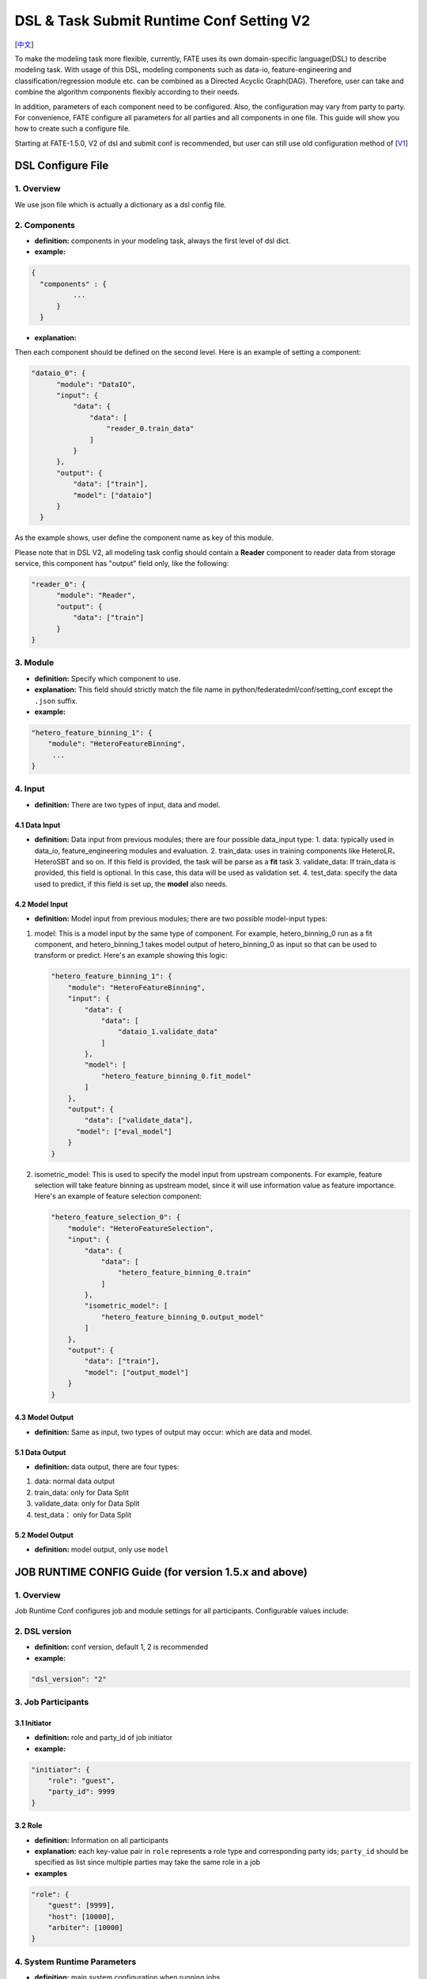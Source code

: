DSL & Task Submit Runtime Conf Setting V2
=========================================

[`中文`_]

.. _中文: dsl_conf_v2_setting_guide_zh.rst


To make the modeling task more flexible, currently, FATE uses its own domain-specific language(DSL)
to describe modeling task. With usage of this DSL, modeling components such as data-io,
feature-engineering and classification/regression module etc. can be combined as a Directed Acyclic Graph(DAG).
Therefore, user can take and combine the algorithm components flexibly according to their needs.

In addition, parameters of each component need to be configured.
Also, the configuration may vary from party to party.
For convenience, FATE configure all parameters for all parties and all components in one file.
This guide will show you how to create such a configure file.

Starting at FATE-1.5.0, V2 of dsl and submit conf is recommended, but user can still use old configuration method
of [`V1`_]

.. _V1: dsl_conf_v1_setting_guide.rst

DSL Configure File
------------------

1. Overview
~~~~~~~~~~~~
We use json file which is actually a dictionary as a dsl config file.

2. Components
~~~~~~~~~~~~~~

-  **definition:** components in your modeling task, always the first level of dsl dict.
-  **example:**

.. code-block:: json

  {
    "components" : {
            ...
        }
    }

-  **explanation:**

Then each component should be defined on the second level. Here is an example of setting a component:

.. code-block:: json

  "dataio_0": {
        "module": "DataIO",
        "input": {
            "data": {
                "data": [
                    "reader_0.train_data"
                ]
            }
        },
        "output": {
            "data": ["train"],
            "model": ["dataio"]
        }
    }


As the example shows, user define the component name as key of this module.

Please note that in DSL V2, all modeling task config should contain a **Reader** component to reader data from storage service,
this component has "output" field only, like the following:

.. code-block:: json

  "reader_0": {
        "module": "Reader",
        "output": {
            "data": ["train"]
        }
  }

3. Module
~~~~~~~~~~~

-  **definition:** Specify which component to use.
-  **explanation:** This field should strictly match the file name in python/federatedml/conf/setting_conf except the ``.json`` suffix.
-  **example:**

.. code:: json

   "hetero_feature_binning_1": {
       "module": "HeteroFeatureBinning",
        ...
   }

4. Input
~~~~~~~~~~

-  **definition:** There are two types of input, data and model.

4.1 Data Input
^^^^^^^^^^^^^^^

-  **definition:**  Data input from previous modules; there are four possible data_input type:
   1. data: typically used in data_io, feature_engineering modules and evaluation.
   2. train_data: uses in training components like HeteroLR、HeteroSBT and so on. If this field is provided, the task will be parse as a **fit** task
   3. validate_data: If train_data is provided, this field is optional. In this case, this data will be used as validation set.
   4. test_data: specify the data used to predict, if this field is set up, the **model** also needs.

4.2 Model Input
^^^^^^^^^^^^^^^^^

-  **definition:**  Model input from previous modules; there are two possible model-input types:

1. model: This is a model input by the same type of component. For example, hetero_binning_0 run as a fit component, and hetero_binning_1 takes model output of hetero_binning_0 as input so that can be used to transform or predict.
   Here's an example showing this logic:

   .. code-block:: json

      "hetero_feature_binning_1": {
          "module": "HeteroFeatureBinning",
          "input": {
              "data": {
                  "data": [
                      "dataio_1.validate_data"
                  ]
              },
              "model": [
                  "hetero_feature_binning_0.fit_model"
              ]
          },
          "output": {
              "data": ["validate_data"],
            "model": ["eval_model"]
          }
      }

2. isometric_model: This is used to specify the model input from upstream components.
   For example, feature selection will take feature binning as upstream model, since it will use information value as feature importance. Here's an example of feature selection component:

   .. code-block:: json

        "hetero_feature_selection_0": {
            "module": "HeteroFeatureSelection",
            "input": {
                "data": {
                    "data": [
                        "hetero_feature_binning_0.train"
                    ]
                },
                "isometric_model": [
                    "hetero_feature_binning_0.output_model"
                ]
            },
            "output": {
                "data": ["train"],
                "model": ["output_model"]
            }
        }

4.3 Model Output
^^^^^^^^^^^^^^^^^

-  **definition:**  Same as input, two types of output may occur: which are data and model.


5.1 Data Output
^^^^^^^^^^^^^^^^^

-  **definition:** data output, there are four types:

1. data: normal data output
2. train_data: only for Data Split
3. validate_data: only for Data Split
4. test_data： only for Data Split

5.2 Model Output
^^^^^^^^^^^^^^^^^^
-  **definition:** model output, only use ``model``


JOB RUNTIME CONFIG Guide (for version 1.5.x and above)
-------------------------------------------------------

1. Overview
~~~~~~~~~~~~~~

Job Runtime Conf configures job and module settings for all
participants. Configurable values include:

2. DSL version
~~~~~~~~~~~~~~~~~~

-  **definition:** conf version, default 1, 2 is recommended
-  **example:**

.. code:: json

   "dsl_version": "2"

3. Job Participants
~~~~~~~~~~~~~~~~~~~~~~

3.1 Initiator
^^^^^^^^^^^^^^

-  **definition:** role and party_id of job initiator
-  **example:**

.. code:: json

   "initiator": {
       "role": "guest",
       "party_id": 9999
   }

3.2 Role
^^^^^^^^^^^

-  **definition:** Information on all participants
-  **explanation:** each key-value pair in ``role`` represents a role
   type and corresponding party ids; ``party_id`` should be specified as
   list since multiple parties may take the same role in a job
-  **examples**

.. code:: json

   "role": {
       "guest": [9999],
       "host": [10000],
       "arbiter": [10000]
   }

4. System Runtime Parameters
~~~~~~~~~~~~~~~~~~~~~~~~~~~~~

-  **definition:** main system configuration when running jobs

4.1 Configuration Applicable Range Policy
^^^^^^^^^^^^^^^^^^^^^^^^^^^^^^^^^^^^^^^^^^^^^

-  ``common``: applies to all participants
-  ``role``: applies only to specific participant; specify participant
   in :math:`role:`\ party_index format; note that ``role``
   configuration takes priority over ``common``

.. code:: json

   "common": {
   }

   "role": {
     "guest": {
       "0": {
       }
     }
   }

In the example above, configuration inside\ ``common`` applies to all
participants; configuration inside ``role-guest-0`` only applies to
participant ``guest_0``

Note: current version does not perform strict checking on role-specific
runtime parameters; ``common`` is suggested for setting runtime
configuration

4.2 Configurable Job Parameters
^^^^^^^^^^^^^^^^^^^^^^^^^^^^^^^^^^^^

.. list-table:: Configurable Job Parameters
   :widths: 20 20 30 30
   :header-rows: 1

   * - Parameter Name
     - Default Value
     - Acceptable Values
     - Information

   * - job_type
     - train
     - train, predict
     - job type

   * - work_mode
     - 0
     - 0, 1
     - 0 for standalone, 1 for cluster

   * - backend
     - 0
     - 0, 1
     - 0 for EGGROLL, 1 for SPARK

   * - task_cores
     - 4
     - positive integer
     - total cpu cores requested

   * - task_parallelism
     - 1
     - positive int
     - maximum number of tasks allowed to run in parallel

   * - computing_partitions
     - same as task_cores
     - positive integer
     - partition number for table computing

   * - eggroll_run
     - \
     - processors_per_node
     - configuration specific for EGGROLL computing engine; generally set automatically based on ``task_cores``; if specified, ``task_cores`` value ineffective

   * - spark_run
     - \
     - num-executors, executor-cores
     - configuration specific for SPARK computing engine; generally set automatically based on ``task_cores``; if specified, ``task_cores`` value ineffective

   * - rabbitmq_run
     - \
     - queue, exchange etc.
     - parameters for rabbitmq to set up queue, exchange, etc.; generally takes system default

   * - federated_status_collect_type
     - PUSH
     - PUSH, PULL
     - way to collect federated job status; PUSH: participants report to initiator, PULL: initiator regularly queries from all participants

   * - timeout
     - 259200 (3 days)
     - positive int
     - time elapse (in second) for a job to timeout

   * - model_id
     - \-
     - \-
     - id of model, needed for prediction task

   * - model_version
     - \-
     - \-
     - version of model, needed for prediction task

.. note::

   1. Some types of ``computing_engine``, ``storage_engine``, and ``federation_engine``
   are only compatible with each other. For examples, SPARK
   ``computing_engine`` only supports HDFS ``storage_engine``.

   2. Combination of ``work_mode`` and ``backend`` automatically determines which
   three engines will be used.

   3. Developer may implement other types of engines and set new engine
   combinations in runtime conf.

4.3 Non-Configurable Job Parameters
^^^^^^^^^^^^^^^^^^^^^^^^^^^^^^^^^^^^

.. list-table:: Non-configurable Job Parameters
   :widths: 20 20 30 30
   :header-rows: 1

   * - Parameter Name
     - Default Value
     - Acceptable Values
     - Information

   * - computing_engine
     - set automatically based on ``work_mode`` and ``backend``
     - EGGROLL, SPARK, STANDALONE
     - engine for computation

   * - storage_engine
     - set automatically based on ``work_mode`` and ``backend``
     - EGGROLL, HDFS, STANDALONE
     - engine for storage

   * - federation_engine
     - set automatically based on ``work_mode`` and ``backend``
     - EGGROLL, RABBITMQ, STANDALONE
     - engine for communication among parties

   * - federated_mode
     - set automatically based on ``work_mode`` and ``backend``
     - SINGLE, MULTIPLE
     - federation mode

4.4 Example Job Parameter Configuration
^^^^^^^^^^^^^^^^^^^^^^^^^^^^^^^^^^^^^^^^^

1. **EGGROLL** conf example with default CPU settings:

.. code-block:: json

     "job_parameters": {
        "common": {
           "work_mode": 1,
           "backend": 0,
           "task_cores": 4
        }
     }

2. **EGGROLL** conf example with manually specified CPU settings:

.. code-block:: json

     "job_parameters": {
        "common": {
            "job_type": "train",
            "work_mode": 1,
            "backend": 0,
            "eggroll_run": {
              "eggroll.session.processors.per.node": 2
            },
            "task_parallelism": 2,
            "computing_partitions": 8,
            "timeout": 36000,
        }
     }

3. **SPARK** conf example with manually specified CPU settings:

.. code-block:: json

     "job_parameters": {
        "common": {
            "job_type": "train",
            "work_mode": 1,
            "backend": 1,
            "spark_run": {
                "num-executors": 1,
                "executor-cores": 2
            },
            "task_parallelism": 2,
            "computing_partitions": 8,
            "timeout": 36000,
            "rabbitmq_run": {
                "queue": {
                    "durable": true
                },
                "connection": {
                    "heartbeat": 10000
                }
            }
        }
     }

4.5 Resource Management
^^^^^^^^^^^^^^^^^^^^^^^^^

Starting at version 1.5.0, FATE-Flow implements improved, more fine-grained resource management policy on cpu cores,
lifting restrictions on number of parallel tasks in previous versions.

4.5.1 Total Resource Setting
''''''''''''''''''''''''''''''''

-  resource comes from underlying engines; since current version does automatically obtain resource information from engines,
   FATE-Flow server obtains and register engine information to ``t_engine_registry`` from user-specified conf file \ ``$PROJECT_BASE/conf/service_conf.yaml``\
-  fate_on_eggroll：total_cores=cores_per_node*nodes
-  fate_on_spark：total_cores=cores_per_node*nodes
-  standalone：use \ **STANDALONE_BACKEND_VIRTUAL_CORES_PER_NODE**\ from \ ``$PROJECT_BASE/python/fate_flow/settings.py``\
-  separate computing resources for different engines
-  above settings effective after restarting FATE-Flow server

4.5.2 Calculate Computing Resource
''''''''''''''''''''''''''''''''''''

Calculate actual ``task_run_cores`` each task requests at computing engine, may not equal to the amount applied by resource manager

1. only set ``task_cores`` in job conf:

   -  task_run_cores(guest, host)：max(task_cores / total_nodes, 1) \* total_nodes
   -  task_run_cores(arbiter)：max(1 / total_nodes, 1) \* total_nodes
   -  FATE-Flow will automatically convert ``task_cores`` value into engine-specific configuration: eggroll.session.processors.per.node for EGGROLL, and executor-cores & num-executors for SPARK

2. set eggroll_run in job conf：

   -  task_run_cores(guest, host, arbiter)：eggroll.session.processors.per.node \* total_nodes

3. set spark_run in job conf：

   -  task_run_cores(guest, host, arbiter)：executor-cores \* num-executors

4.5.3 Resource Manager
'''''''''''''''''''''''''''''

1. Apply Resource for Jobs

   -  Computing Engine set to EGGROLL, STANDALONE

      -  apply_cores(guest, host): task_run_cores \* task_parallelism
      -  apply_cores(arbiter): 0, because actual resource cost is minimal and EGGROLL currently sets the same cores for all nodes, set to **0** to avoid unnecessary job queueing due to resource need from arbiter
      -  note: on EGGROLL cluster, each node always assigns arbiter task_run_cores/nodes cores

   -  Computing Engine set to SPARK

      -  SPARK supports executor-cores \* num-executors; not strongly correlated with number of cluster nodes due to SPARK own resource manager; if the calculated resource different from the one actually applied, jobs may keep waiting on SPARK engine
      -  apply_cores(guest, host, arbiter): task_run_cores \* task_parallelism

2. Job Management Policy

   -  Enqueue by job submission time
   -  Currently only support FIFO policy: manager only applies resources for the first job, deque the first job if success, wait for the next round if failure

3. Resource Application Policy

   -  Manager selects job following the above guidelines and distribute federated resource application request to all participants
   -  If all participants successfully secure resource, i.e.: (total_cores - apply_cores > 0), then the job succeeds in resource application
   -  If not all participants succeeds, then send rollback request to succeeded participants, and the job fails in resource application

5. Component Parameter Configuration
~~~~~~~~~~~~~~~~~~~~~~~~~~~~~~~~~~~~~

5.1 Configuration Applicable Range Policy
^^^^^^^^^^^^^^^^^^^^^^^^^^^^^^^^^^^^^^^^^^

- ``common``: applies to all participants
- ``role``: applies only to specific participant; specify participant in $role:$party_index format; note that ``role`` configuration takes priority over ``common``

.. code:: json

   "commom": {
   }

   "role": {
     "guest": {
       "0": {
       }
     }
   }


In the example above, configuration inside``common`` applies to all participants;
configuration inside ``role-guest-0`` only applies to participant `guest_0`

Note: current version now supports checking on both fields of specification.


5.2 Example Component Parameter Configuration
^^^^^^^^^^^^^^^^^^^^^^^^^^^^^^^^^^^^^^^^^^^^^^^^^^^^^

-  Configuration of modules ``intersection_0``\ & \ ``hetero_lr_0``\ are put inside ``common``, thus applies to all participants
-  Configuration of modules \ ``reader_0``\ & \ ``dataio_0``\ are specified for each participant
-  Names of the above modules are specified in dsl file

.. code:: json

   "component_parameters": {
     "common": {
       "intersection_0": {
         "intersect_method": "raw",
         "sync_intersect_ids": true,
         "only_output_key": false
       },
       "hetero_lr_0": {
         "penalty": "L2",
         "optimizer": "rmsprop",
         "alpha": 0.01,
         "max_iter": 3,
         "batch_size": 320,
         "learning_rate": 0.15,
         "init_param": {
           "init_method": "random_uniform"
         }
       }
     },
     "role": {
       "guest": {
         "0": {
           "reader_0": {
             "table": {"name": "breast_hetero_guest", "namespace": "experiment"}
           },
           "dataio_0":{
             "with_label": true,
             "label_name": "y",
             "label_type": "int",
             "output_format": "dense"
           }
         }
       },
       "host": {
         "0": {
           "reader_0": {
             "table": {"name": "breast_hetero_host", "namespace": "experiment"}
           },
           "dataio_0":{
             "with_label": false,
             "output_format": "dense"
           }
         }
       }
     }
   }


5.3 Multi-host configuration
^^^^^^^^^^^^^^^^^^^^^^^^^^^^^^

For multi-host modeling case, all the host's party ids should be list in the role field.

.. code-block:: json

   "role": {
      "guest": [
        10000
      ],
      "host": [
        10000, 10001, 10002
      ],
      "arbiter": [
        10000
      ]
   }

Each parameter set for host should also be config The number of elements should match the number of hosts.

.. code-block:: json

   "component_parameters": {
      "role": {
         "host": {
            "0": {
               "reader_0": {
                  "table":
                   {
                     "name": "hetero_breast_host_0",
                     "namespace": "hetero_breast_host"
                   }
               }
            },
            "1": {
               "reader_0": {
                  "table":
                  {
                     "name": "hetero_breast_host_1",
                     "namespace": "hetero_breast_host"
                  }
               }
            },
            "2": {
               "reader_0": {
                  "table":
                  {
                     "name": "hetero_breast_host_2",
                     "namespace": "hetero_breast_host"
                  }
               }
            }
         }
      }
   }

The parameters set in common parameters need not be copied into host role parameters.
Common parameters will be copied for every party.


5.4 Prediction configuration
^^^^^^^^^^^^^^^^^^^^^^^^^^^^^

5.4.1 Overview
'''''''''''''''''

Please note that in dsl v2，predict dsl is not automatically generated after training.
User should first deploy needed components with `Flow Client <../python/fate_client/flow_client/README.rst>`__.
Please refer to `FATE-Flow document <../python/fate_client/flow_client/README.rst#deploy>`__
for details on using deploy command:

.. code-block:: bash

    flow model deploy --model-id $model_id --model-version $model_version --cpn-list ...

Optionally, user can add additional component(s) to predict dsl, like ``Evaluation``:

5.4.2 Example
'''''''''''''''''

training dsl:

.. code-block:: json

    "components": {
        "reader_0": {
            "module": "Reader",
            "output": {
                "data": [
                    "data"
                ]
            }
        },
        "dataio_0": {
            "module": "DataIO",
            "input": {
                "data": {
                    "data": [
                        "reader_0.data"
                    ]
                }
            },
            "output": {
                "data": [
                    "data"
                ],
                "model": [
                    "model"
                ]
            }
        },
        "intersection_0": {
            "module": "Intersection",
            "input": {
                "data": {
                    "data": [
                        "dataio_0.data"
                    ]
                }
            },
            "output": {
                "data":[
                    "data"
                ]
            }
        },
        "hetero_nn_0": {
            "module": "HeteroNN",
            "input": {
                "data": {
                    "train_data": [
                        "intersection_0.data"
                    ]
                }
            },
            "output": {
                "data": [
                    "data"
                ],
                "model": [
                    "model"
                ]
            }
        }
    }

predict dsl:

.. code-block:: json

    "components": {
        "reader_0": {
            "module": "Reader",
            "output": {
                "data": [
                    "data"
                ]
            }
        },
        "dataio_0": {
            "module": "DataIO",
            "input": {
                "data": {
                    "data": [
                        "reader_0.data"
                    ]
                }
            },
            "output": {
                "data": [
                    "data"
                ],
                "model": [
                    "model"
                ]
            }
        },
        "intersection_0": {
            "module": "Intersection",
            "input": {
                "data": {
                    "data": [
                        "dataio_0.data"
                    ]
                }
            },
            "output": {
                "data":[
                    "data"
                ]
            }
        },
        "hetero_nn_0": {
            "module": "HeteroNN",
            "input": {
                "data": {
                    "train_data": [
                        "intersection_0.data"
                    ]
                }
            },
            "output": {
                "data": [
                    "data"
                ],
                "model": [
                    "model"
                ]
            }
        },
        "evaluation_0": {
            "module": "Evaluation",
            "input": {
                "data": {
                    "data": [
                        "hetero_nn_0.data"
                    ]
                }
             },
             "output": {
                 "data": [
                     "data"
                 ]
              }
        }


6. Basic Workflow
~~~~~~~~~~~~~~~~~~~

1. After job submission, FATE-Flow obtains job dsl and job config and store them inside
   job folder under corresponding directory ``$PROJECT_BASE/jobs/$jobid/``
2. Parse job dsl & job config, generate fine-grained configuration according to provided settings
   (as mentioned above, backend & work_mode together determines configration for three engines) and fill
   in default parameter values
3. Distribute and store common configuration to each party, generate and store party-specific \ **job_runtime_on_party_conf**\ under jobs directory
4. Each party execute job following \ **job_runtime_on_party_conf**\

